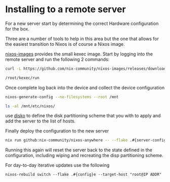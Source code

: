 * Installing to a remote server

For a new server start by determining the correct Hardware configuration for the box.

Three are a number of tools to help in this area but the one that allows for the easiest transition to Nixos is of course a Nixos image.

[[https://github.com/nix-community/nixos-images][nixos-images]] provides the small kexec image. Start by logging into the remote server and run the following 2 commands:


#+begin_src sh
curl -L https://github.com/nix-community/nixos-images/releases/download/nixos-unstable/nixos-kexec-installer-noninteractive-x86_64-linux.tar.gz | tar -xzf- -C /root

/root/kexec/run

#+end_src

Once complete log back into the device and collect the device configuration

#+begin_src sh
nixos-generate-config --no-filesystems --root /mnt

ls -al /mnt/etc/nixos/
#+end_src

use [[https://github.com/nix-community/disko][disko]] to define the disk partitioning scheme that you with to apply and add the server to the list of hosts.

Finally deploy the configuration to the new server
#+begin_src sh
nix run github:nix-community/nixos-anywhere -- --flake .#{server-config} root@<IP address>
#+end_src

Running this again will reset the server back to the state defined in the configuration, including wiping and recreating the disp partitioning scheme.

For day-to-day iterative updates use the following

#+begin_src shell
nixos-rebuild switch --flake .#{config}e --target-host "root@IP ADDR"
#+end_src
